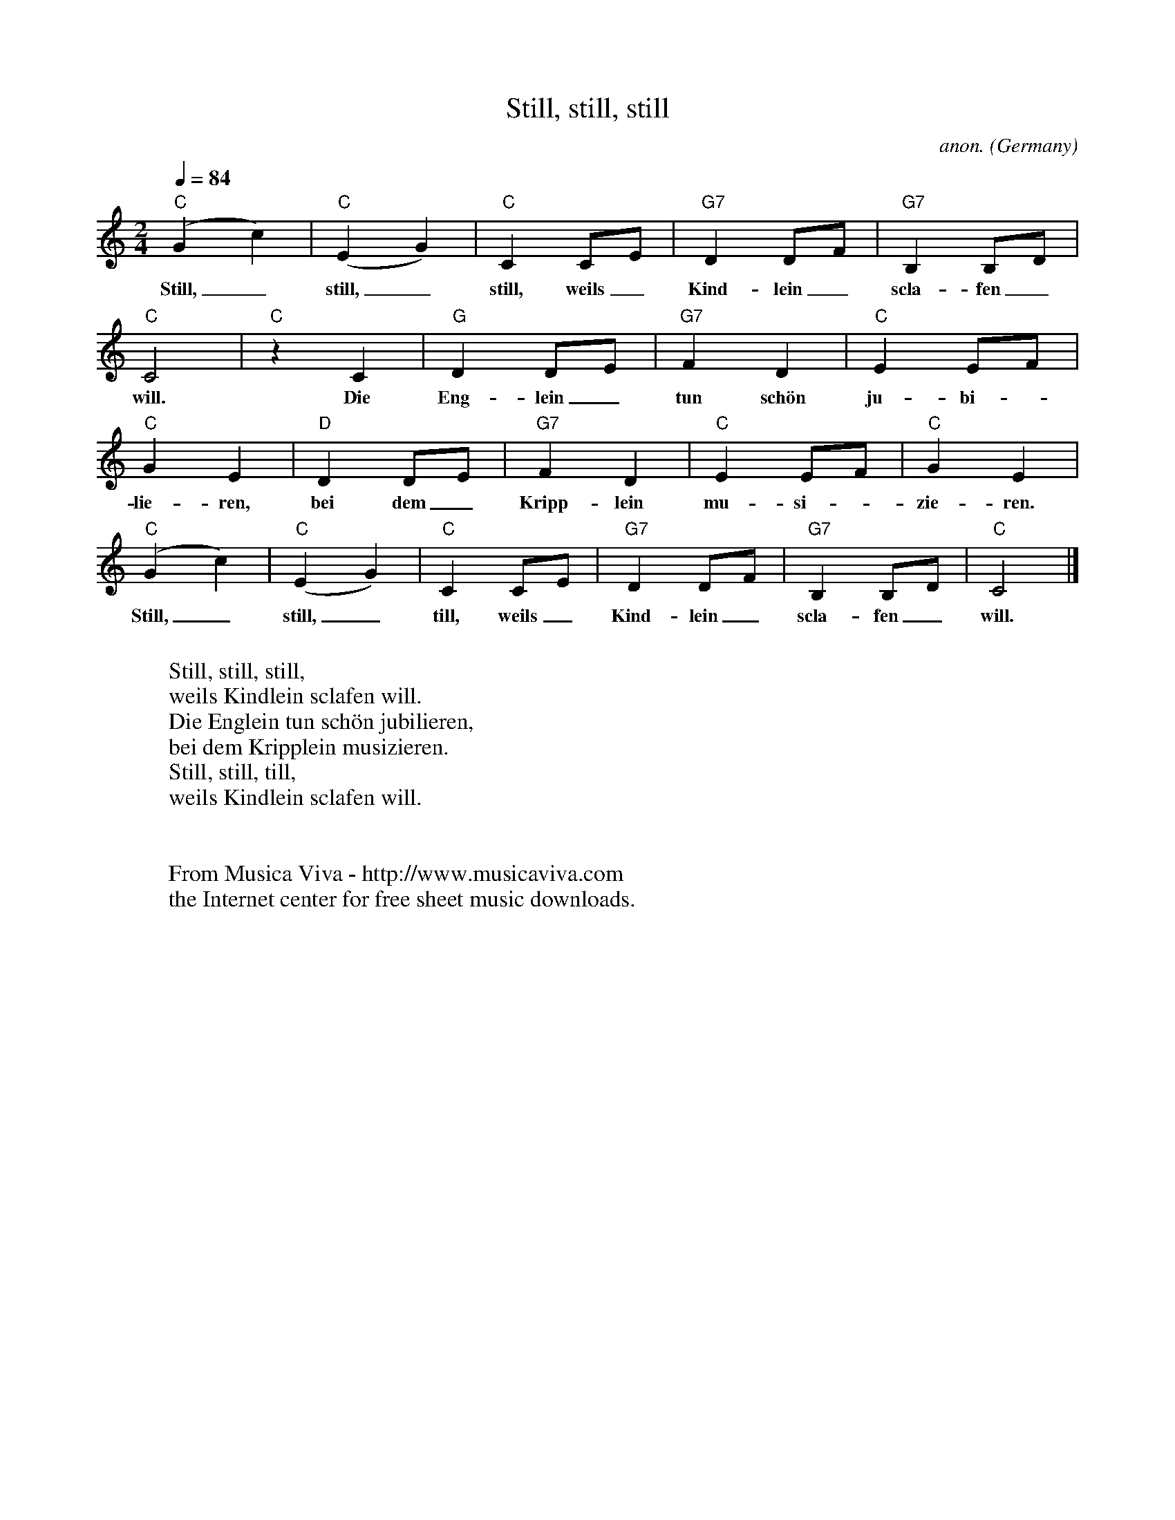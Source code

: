 X:1452
T:Still, still, still
C:anon.
O:Germany
A:Salzburg
R:Lullaby
Z:Transcribed by Frank Nordberg - http://www.musicaviva.com
F:http://abc.musicaviva.com/tunes/germany/still-still-still.abc
M:2/4
L:1/4
Q:1/4=84
K:C
"C"(Gc)|"C"(EG)|"C"CC/E/|"G7"D D/F/|"G7"B, B,/D/|
w:Still,_ still,_ still, weils_ Kind-lein_ scla-fen_
"C"C2|"C"z C|"G"DD/E/|"G7"FD|"C"EE/F/|
w:will. Die Eng-lein_ tun sch\"on ju-bi--
"C"GE|"D"DD/E/|"G7"FD|"C"EE/F/|"C"GE|
w:lie-ren, bei dem_ Kripp-lein mu-si--zie-ren.
"C"(Gc)|"C"(EG)|"C"CC/E/|"G7"D D/F/|"G7"B, B,/D/|"C"C2|]
w:Still,_ still,_ till, weils_ Kind-lein_ scla-fen_ will.
W:
W:Still, still, still,
W:weils Kindlein sclafen will.
W:Die Englein tun sch\"on jubilieren,
W:bei dem Kripplein musizieren.
W:Still, still, till,
W:weils Kindlein sclafen will.
W:
W:
W:  From Musica Viva - http://www.musicaviva.com
W:  the Internet center for free sheet music downloads.


